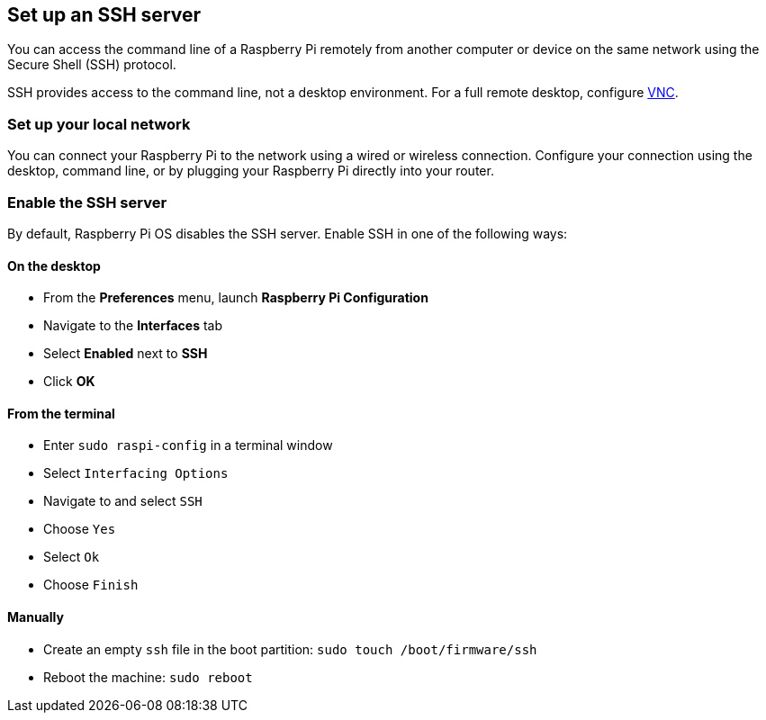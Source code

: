 [[ssh]]
== Set up an SSH server

You can access the command line of a Raspberry Pi remotely from another computer or device on the same network using the Secure Shell (SSH) protocol.

SSH provides access to the command line, not a desktop environment. For a full remote desktop, configure xref:remote-access.adoc#vnc[VNC].

=== Set up your local network

You can connect your Raspberry Pi to the network using a wired or wireless connection.
Configure your connection using the desktop, command line, or by plugging your Raspberry Pi directly into your router.

=== Enable the SSH server

By default, Raspberry Pi OS disables the SSH server. Enable SSH in one of the following ways:

==== On the desktop

* From the *Preferences* menu, launch *Raspberry Pi Configuration*
* Navigate to the *Interfaces* tab
* Select *Enabled* next to *SSH*
* Click *OK*

==== From the terminal

* Enter `sudo raspi-config` in a terminal window
* Select `Interfacing Options`
* Navigate to and select `SSH`
* Choose `Yes`
* Select `Ok`
* Choose `Finish`

==== Manually

* Create an empty `ssh` file in the boot partition: `sudo touch /boot/firmware/ssh`
* Reboot the machine: `sudo reboot`
